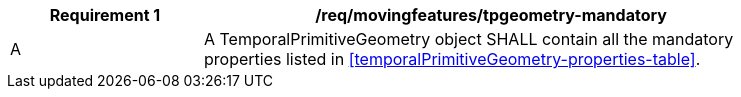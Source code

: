 [[req_mf_mandatory-temporalprimitivegeometry]]
[width="90%",cols="2,6a",options="header"]
|===
^|*Requirement {counter:req-id}* |*/req/movingfeatures/tpgeometry-mandatory*
^|A |A TemporalPrimitiveGeometry object SHALL contain all the mandatory properties listed in <<temporalPrimitiveGeometry-properties-table>>.
|===